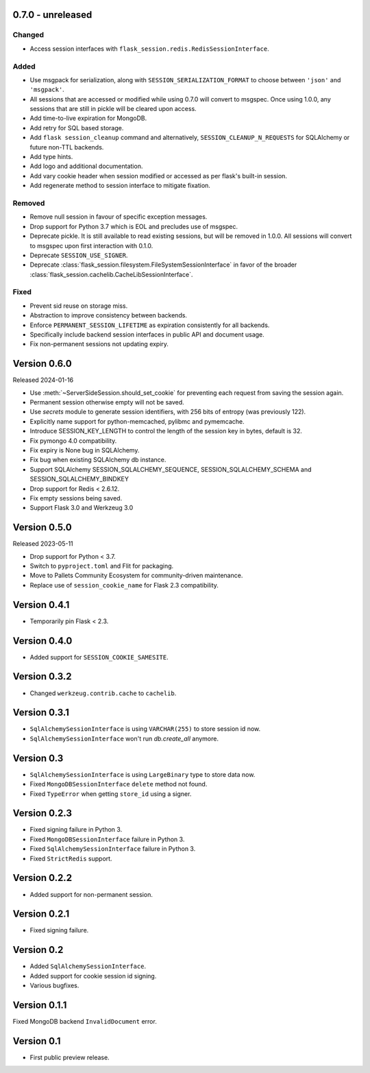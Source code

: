 0.7.0 - unreleased
------------------

Changed
~~~~~~~~
-   Access session interfaces with ``flask_session.redis.RedisSessionInterface``.

Added
~~~~~~~
-   Use msgpack for serialization, along with ``SESSION_SERIALIZATION_FORMAT`` to choose between ``'json'`` and ``'msgpack'``.
-   All sessions that are accessed or modified while using 0.7.0 will convert to msgspec. Once using 1.0.0, any sessions that are still in pickle will be cleared upon access.
-   Add time-to-live expiration for MongoDB.
-   Add retry for SQL based storage.
-   Add ``flask session_cleanup`` command and alternatively, ``SESSION_CLEANUP_N_REQUESTS`` for SQLAlchemy or future non-TTL backends.
-   Add type hints.
-   Add logo and additional documentation.
-   Add vary cookie header when session modified or accessed as per flask's built-in session.
-   Add regenerate method to session interface to mitigate fixation.

Removed
~~~~~~~~~~
-   Remove null session in favour of specific exception messages.
-   Drop support for Python 3.7 which is EOL and precludes use of msgspec.
-   Deprecate pickle. It is still available to read existing sessions, but will be removed in 1.0.0. All sessions will convert to msgspec upon first interaction with 0.1.0.
-   Deprecate ``SESSION_USE_SIGNER``.
-   Deprecate :class:`flask_session.filesystem.FileSystemSessionInterface` in favor of the broader :class:`flask_session.cachelib.CacheLibSessionInterface`.

Fixed
~~~~~
-   Prevent sid reuse on storage miss.
-   Abstraction to improve consistency between backends.
-   Enforce ``PERMANENT_SESSION_LIFETIME`` as expiration consistently for all backends.
-   Specifically include backend session interfaces in public API and document usage.
-   Fix non-permanent sessions not updating expiry.


Version 0.6.0
------------------

Released 2024-01-16

-   Use :meth:`~ServerSideSession.should_set_cookie` for preventing each request from saving the session again.
-   Permanent session otherwise empty will not be saved.
-   Use `secrets` module to generate session identifiers, with 256 bits of
    entropy (was previously 122).
-   Explicitly name support for python-memcached, pylibmc and pymemcache.
-   Introduce SESSION_KEY_LENGTH to control the length of the session key in bytes, default is 32.
-   Fix pymongo 4.0 compatibility.
-   Fix expiry is None bug in SQLAlchemy.
-   Fix bug when existing SQLAlchemy db instance.
-   Support SQLAlchemy SESSION_SQLALCHEMY_SEQUENCE, SESSION_SQLALCHEMY_SCHEMA and SESSION_SQLALCHEMY_BINDKEY
-   Drop support for Redis < 2.6.12.
-   Fix empty sessions being saved.
-   Support Flask 3.0 and Werkzeug 3.0


Version 0.5.0
-------------

Released 2023-05-11

-   Drop support for Python < 3.7.
-   Switch to ``pyproject.toml`` and Flit for packaging.
-   Move to Pallets Community Ecosystem for community-driven maintenance.
-   Replace use of ``session_cookie_name`` for Flask 2.3 compatibility.


Version 0.4.1
-------------

-   Temporarily pin Flask < 2.3.


Version 0.4.0
-------------

-   Added support for ``SESSION_COOKIE_SAMESITE``.


Version 0.3.2
-------------

-   Changed ``werkzeug.contrib.cache`` to ``cachelib``.


Version 0.3.1
-------------

-   ``SqlAlchemySessionInterface`` is using ``VARCHAR(255)`` to store session id now.
-   ``SqlAlchemySessionInterface`` won't run `db.create_all` anymore.


Version 0.3
-----------

-   ``SqlAlchemySessionInterface`` is using ``LargeBinary`` type to store data now.
-   Fixed ``MongoDBSessionInterface`` ``delete`` method not found.
-   Fixed ``TypeError`` when getting ``store_id`` using a signer.


Version 0.2.3
-------------

-   Fixed signing failure in Python 3.
-   Fixed ``MongoDBSessionInterface`` failure in Python 3.
-   Fixed ``SqlAlchemySessionInterface`` failure in Python 3.
-   Fixed ``StrictRedis`` support.


Version 0.2.2
-------------

-   Added support for non-permanent session.


Version 0.2.1
-------------

-   Fixed signing failure.


Version 0.2
-----------

-   Added ``SqlAlchemySessionInterface``.
-   Added support for cookie session id signing.
-   Various bugfixes.


Version 0.1.1
-------------

Fixed MongoDB backend ``InvalidDocument`` error.


Version 0.1
-----------

-   First public preview release.
